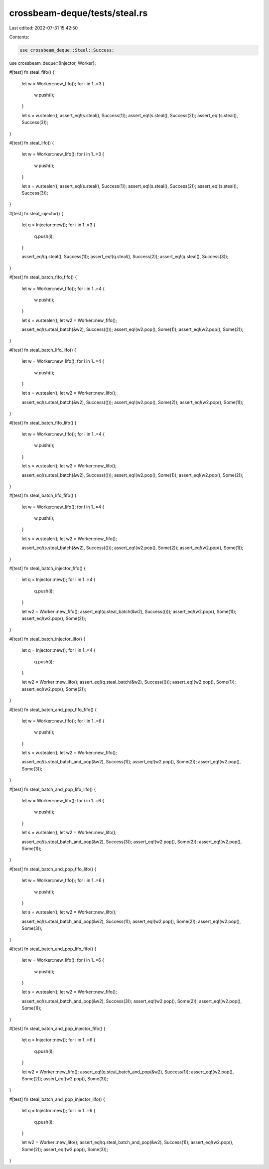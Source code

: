 crossbeam-deque/tests/steal.rs
==============================

Last edited: 2022-07-31 15:42:50

Contents:

.. code-block:: rs

    use crossbeam_deque::Steal::Success;
use crossbeam_deque::{Injector, Worker};

#[test]
fn steal_fifo() {
    let w = Worker::new_fifo();
    for i in 1..=3 {
        w.push(i);
    }

    let s = w.stealer();
    assert_eq!(s.steal(), Success(1));
    assert_eq!(s.steal(), Success(2));
    assert_eq!(s.steal(), Success(3));
}

#[test]
fn steal_lifo() {
    let w = Worker::new_lifo();
    for i in 1..=3 {
        w.push(i);
    }

    let s = w.stealer();
    assert_eq!(s.steal(), Success(1));
    assert_eq!(s.steal(), Success(2));
    assert_eq!(s.steal(), Success(3));
}

#[test]
fn steal_injector() {
    let q = Injector::new();
    for i in 1..=3 {
        q.push(i);
    }

    assert_eq!(q.steal(), Success(1));
    assert_eq!(q.steal(), Success(2));
    assert_eq!(q.steal(), Success(3));
}

#[test]
fn steal_batch_fifo_fifo() {
    let w = Worker::new_fifo();
    for i in 1..=4 {
        w.push(i);
    }

    let s = w.stealer();
    let w2 = Worker::new_fifo();

    assert_eq!(s.steal_batch(&w2), Success(()));
    assert_eq!(w2.pop(), Some(1));
    assert_eq!(w2.pop(), Some(2));
}

#[test]
fn steal_batch_lifo_lifo() {
    let w = Worker::new_lifo();
    for i in 1..=4 {
        w.push(i);
    }

    let s = w.stealer();
    let w2 = Worker::new_lifo();

    assert_eq!(s.steal_batch(&w2), Success(()));
    assert_eq!(w2.pop(), Some(2));
    assert_eq!(w2.pop(), Some(1));
}

#[test]
fn steal_batch_fifo_lifo() {
    let w = Worker::new_fifo();
    for i in 1..=4 {
        w.push(i);
    }

    let s = w.stealer();
    let w2 = Worker::new_lifo();

    assert_eq!(s.steal_batch(&w2), Success(()));
    assert_eq!(w2.pop(), Some(1));
    assert_eq!(w2.pop(), Some(2));
}

#[test]
fn steal_batch_lifo_fifo() {
    let w = Worker::new_lifo();
    for i in 1..=4 {
        w.push(i);
    }

    let s = w.stealer();
    let w2 = Worker::new_fifo();

    assert_eq!(s.steal_batch(&w2), Success(()));
    assert_eq!(w2.pop(), Some(2));
    assert_eq!(w2.pop(), Some(1));
}

#[test]
fn steal_batch_injector_fifo() {
    let q = Injector::new();
    for i in 1..=4 {
        q.push(i);
    }

    let w2 = Worker::new_fifo();
    assert_eq!(q.steal_batch(&w2), Success(()));
    assert_eq!(w2.pop(), Some(1));
    assert_eq!(w2.pop(), Some(2));
}

#[test]
fn steal_batch_injector_lifo() {
    let q = Injector::new();
    for i in 1..=4 {
        q.push(i);
    }

    let w2 = Worker::new_lifo();
    assert_eq!(q.steal_batch(&w2), Success(()));
    assert_eq!(w2.pop(), Some(1));
    assert_eq!(w2.pop(), Some(2));
}

#[test]
fn steal_batch_and_pop_fifo_fifo() {
    let w = Worker::new_fifo();
    for i in 1..=6 {
        w.push(i);
    }

    let s = w.stealer();
    let w2 = Worker::new_fifo();

    assert_eq!(s.steal_batch_and_pop(&w2), Success(1));
    assert_eq!(w2.pop(), Some(2));
    assert_eq!(w2.pop(), Some(3));
}

#[test]
fn steal_batch_and_pop_lifo_lifo() {
    let w = Worker::new_lifo();
    for i in 1..=6 {
        w.push(i);
    }

    let s = w.stealer();
    let w2 = Worker::new_lifo();

    assert_eq!(s.steal_batch_and_pop(&w2), Success(3));
    assert_eq!(w2.pop(), Some(2));
    assert_eq!(w2.pop(), Some(1));
}

#[test]
fn steal_batch_and_pop_fifo_lifo() {
    let w = Worker::new_fifo();
    for i in 1..=6 {
        w.push(i);
    }

    let s = w.stealer();
    let w2 = Worker::new_lifo();

    assert_eq!(s.steal_batch_and_pop(&w2), Success(1));
    assert_eq!(w2.pop(), Some(2));
    assert_eq!(w2.pop(), Some(3));
}

#[test]
fn steal_batch_and_pop_lifo_fifo() {
    let w = Worker::new_lifo();
    for i in 1..=6 {
        w.push(i);
    }

    let s = w.stealer();
    let w2 = Worker::new_fifo();

    assert_eq!(s.steal_batch_and_pop(&w2), Success(3));
    assert_eq!(w2.pop(), Some(2));
    assert_eq!(w2.pop(), Some(1));
}

#[test]
fn steal_batch_and_pop_injector_fifo() {
    let q = Injector::new();
    for i in 1..=6 {
        q.push(i);
    }

    let w2 = Worker::new_fifo();
    assert_eq!(q.steal_batch_and_pop(&w2), Success(1));
    assert_eq!(w2.pop(), Some(2));
    assert_eq!(w2.pop(), Some(3));
}

#[test]
fn steal_batch_and_pop_injector_lifo() {
    let q = Injector::new();
    for i in 1..=6 {
        q.push(i);
    }

    let w2 = Worker::new_lifo();
    assert_eq!(q.steal_batch_and_pop(&w2), Success(1));
    assert_eq!(w2.pop(), Some(2));
    assert_eq!(w2.pop(), Some(3));
}


